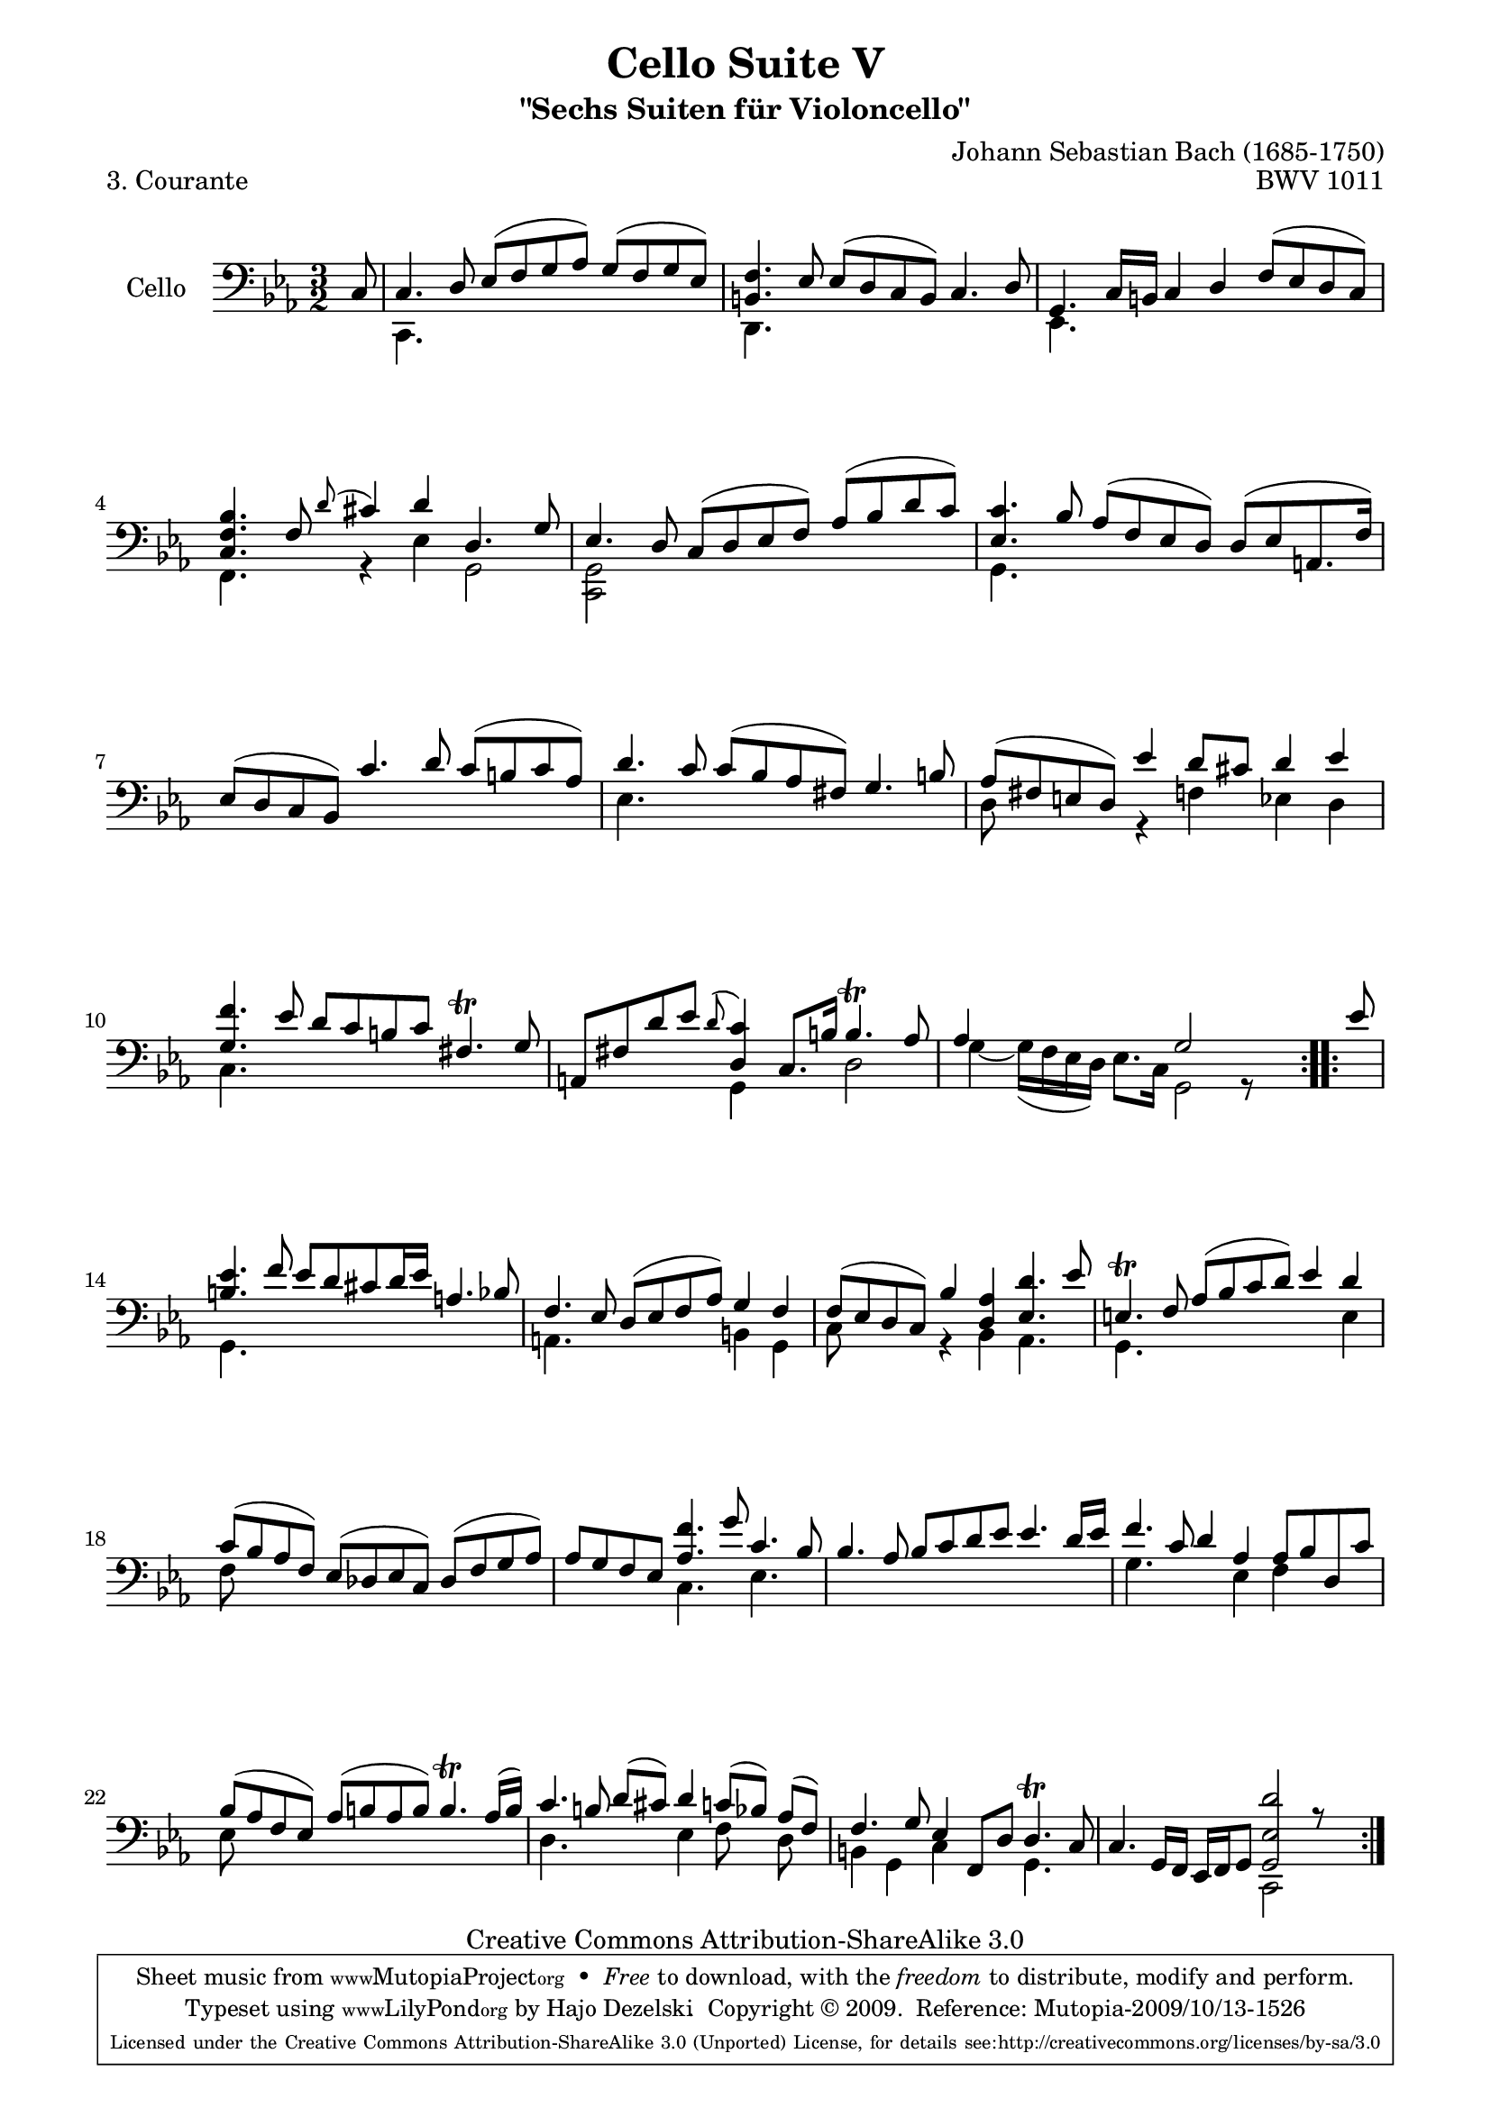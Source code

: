 \version "2.13.4"

\paper {
    page-top-space = #0.0
    %indent = 0.0
    line-width = 18.0\cm
    ragged-bottom = ##f
    ragged-last-bottom = ##f
}

% #(set-default-paper-size "a4")

#(set-global-staff-size 19)

\header {
        title = "Cello Suite V"
        subtitle = "\"Sechs Suiten für Violoncello\""
        piece = "3. Courante"
        mutopiatitle = "Cello Suite V - BWV 1011 - Courante"
        composer = "Johann Sebastian Bach (1685-1750)"
        mutopiacomposer = "BachJS"
        opus = "BWV 1011"
        mutopiainstrument = "Cello"
		arrangement = "Hajo Dezelski"
        style = "Baroque"
        source = "Bach-Gesellschaft Edition 1879 Band 27"
        copyright = "Creative Commons Attribution-ShareAlike 3.0"
        maintainer = "Hajo Dezelski"
		maintainerWeb = "http://www.roxele.de/"
        maintainerEmail = "dl1sdz (at) gmail.com"
	
 footer = "Mutopia-2009/10/13-1526"
 tagline = \markup { \override #'(box-padding . 1.0) \override #'(baseline-skip . 2.7) \box \center-column { \small \line { Sheet music from \with-url #"http://www.MutopiaProject.org" \line { \teeny www. \hspace #-1.0 MutopiaProject \hspace #-1.0 \teeny .org \hspace #0.5 } • \hspace #0.5 \italic Free to download, with the \italic freedom to distribute, modify and perform. } \line { \small \line { Typeset using \with-url #"http://www.LilyPond.org" \line { \teeny www. \hspace #-1.0 LilyPond \hspace #-1.0 \teeny .org } by \maintainer \hspace #-1.0 . \hspace #0.5 Copyright © 2009. \hspace #0.5 Reference: \footer } } \line { \teeny \line { Licensed under the Creative Commons Attribution-ShareAlike 3.0 (Unported) License, for details see: \hspace #-0.5 \with-url #"http://creativecommons.org/licenses/by-sa/3.0" http://creativecommons.org/licenses/by-sa/3.0 } } } }
}

melodyOne =  \relative c {
    \repeat volta 2{
		\partial 8 c8 | % 0
		c4. d8 es [ (f g as) ] g [ (f g es) ] | % 1
		<b f'>4. es8 es [ (d c b) ] c4. d8 | % 2
		g,4. c16 [ b16 ] c4 d4 f8 [ (es d c) ] | % 3
		<c f bes>4. f8 \appoggiatura d'8 cis4 d4 d,4. g8 | % 4
		es4. d8 c [(d es f)] as [(bes d c)] | % 5
		<es, c'>4. bes'8 as [( f es d)] d [( es a,8. f'16)] | % 6
		es8 [(d c bes)] c'4. d8 c [( b c as)] | % 7
		d4. c8 c [(bes as fis)] g4. b8 | % 8
		as8 [( fis e d)] es'4 d8 [cis ] d4 es | % 9
		<g, f'>4. es'8 d [ c b c] fis,4. \trill g8 | % 10
		a,8 [ fis' d' es ] \appoggiatura d8 <d, c'>4 c8. [b'16] b4. \trill as8 | % 11
		as4 s2 g2 s4| % 12
	}
    \repeat volta 2{
		\partial 8 es'8 | % 0
		<b es>4. f'8 es [ d cis d16 es ] a,4. bes8 | % 13
		f4. es8 d [(es f as) ] g4 f4 | % 14
		f8 [(es d c) ] bes'4 <d, as'>4 <es d'>4. es'8 | % 15
		e,4. \trill f8 as [( bes c d )] es4 d4 | % 16
		c8 [( bes as f )] es [( des es c )] des [( f g as )] | % 17
		as8 [ g f es ] <as f'>4. g'8 c,4. bes8 | % 18
		bes4. as8 bes [ c d es] es4. d16 [ es16 ] | % 19
		f4. c8 d4 as4 as8 [ bes d, c' ] | % 20
		bes8 [(as f es )] as [( b as b )] b4. \trill as16 [( b )] | % 21
		c4. b8 d [( cis )] d4 c8 [( bes )] as [(f )] | % 22
		f4. g8 es4 f,8 [ d' ] d4. \trill c8 | % 23
		c4. g16 [ f] es [ f g8] <g es' d'>2 r8 s8 | % 24
    }

}

melodyTwo =  \relative c, {
    \repeat volta 2{
		\partial 8 s8 | % 0
		c4. s8 s1 | % 1
		d4. s8 s1 | % 2
		es4. s8 s1 | % 3
		f4. s8 r4 es'4 g,2 | % 4
		<c, g'>2 s1 | % 5
		g'4. s8 s1 | % 6
		s1. | % 7
		es'4. s8 s1 | % 8
		d8 s4. r4 f4 es d | % 9
		c4. s8 s1 | % 10
		s2 g4 s4 d'2 | % 11
		g4 ~ g16 [( f es d)] es8. [ c16] g2 r8 s8| % 12
	}
	   \repeat volta 2 {
		\partial 8 s8 | % 0
		g4. s8 s1 | % 13
		a4. s8 s2 b4 g4 | % 14
		c8 s8 s4 r4 bes4 as4. s8 | % 15
		g4. s8 s2. e'4 | % 16
		f8 s4. s1 | % 17
		s2 c4. s8 es4. s8 | % 18
		s1. | % 19
		g4. s4. es4 f s4 | % 20
		es8 s4. s1 | % 21
		d4. s4. es4 f8 s8 d8 s8 | % 22
		b4 g c s4 g4. s8 | % 23
		s2 s4 c,2 s4 | % 24
	    }
}

% The score definition

melody = << \melodyOne \\ \melodyTwo >>

\score {
 	\context Staff << 
        \set Staff.instrumentName = "Cello"
	\set Staff.midiInstrument = "cello"
        { \clef bass \key c \minor \time 3/2 \melody  }
    >>
	\layout { }
 	 \midi { }
}
